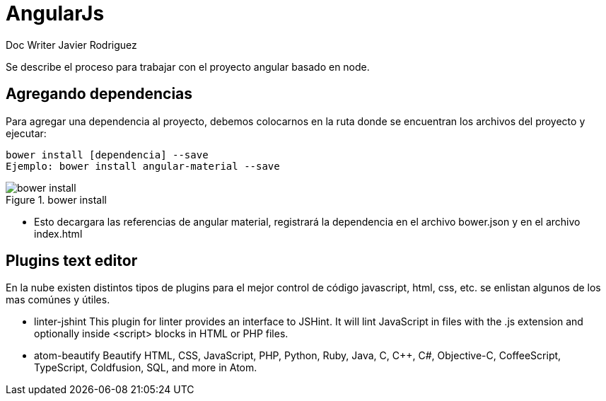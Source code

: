 = AngularJs
Doc Writer Javier Rodriguez
:doctype: book
:source-highlighter: coderay
:listing-caption: Listing

Se describe el proceso para trabajar con el proyecto angular basado en node.

== Agregando dependencias

Para agregar una dependencia al proyecto, debemos colocarnos en la ruta donde se
encuentran los archivos del proyecto y ejecutar:

----
bower install [dependencia] --save
Ejemplo: bower install angular-material --save
----
[[img-sunset]]
.bower install
image::assets/bower_install_angular_material.png[bower install, align="center"]

* Esto decargara las referencias de angular material, registrará la dependencia
en el archivo bower.json y en el archivo index.html

== Plugins text editor

En la nube existen distintos tipos de plugins para el mejor control de código
javascript, html, css, etc. se enlistan algunos de los mas comúnes y útiles.

* linter-jshint
This plugin for linter provides an interface to JSHint. It will lint JavaScript
in files with the .js extension and optionally inside <script> blocks in HTML or
PHP files.

* atom-beautify
Beautify HTML, CSS, JavaScript, PHP, Python, Ruby, Java, C, C++, C#,
Objective-C, CoffeeScript, TypeScript, Coldfusion, SQL, and more in Atom.

